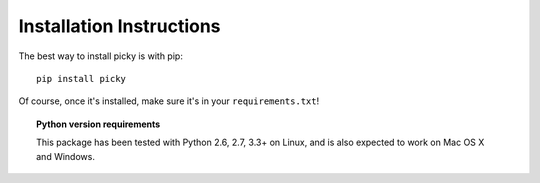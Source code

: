 Installation Instructions
=========================

The best way to install picky is with pip::

  pip install picky

Of course, once it's installed, make sure it's in your ``requirements.txt``!

.. topic:: Python version requirements

  This package has been tested with Python 2.6, 2.7, 3.3+ on Linux,
  and is also expected to work on Mac OS X and Windows.
